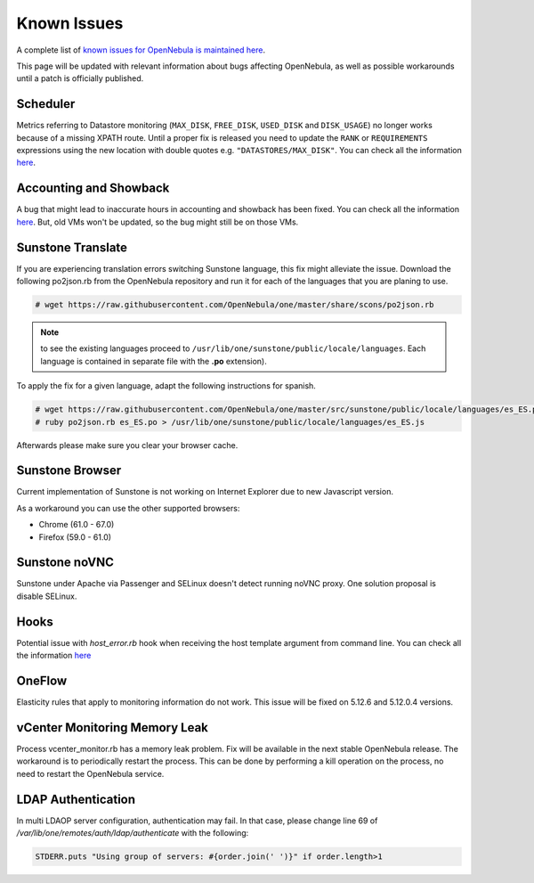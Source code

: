 .. _known_issues:

================================================================================
Known Issues
================================================================================

A complete list of `known issues for OpenNebula is maintained here <https://github.com/OpenNebula/one/issues?q=is%3Aopen+is%3Aissue+label%3A%22Type%3A+Bug%22+label%3A%22Status%3A+Accepted%22>`__.

This page will be updated with relevant information about bugs affecting OpenNebula, as well as possible workarounds until a patch is officially published.

Scheduler
=========

Metrics referring to Datastore monitoring (``MAX_DISK``, ``FREE_DISK``, ``USED_DISK`` and ``DISK_USAGE``) no longer works because of a missing XPATH route. Until a proper fix is released you need to update the ``RANK`` or ``REQUIREMENTS`` expressions using the new location with double quotes e.g. ``"DATASTORES/MAX_DISK"``. You can check all the information `here <https://github.com/OpenNebula/one/issues/5154>`__.

Accounting and Showback
================================================================================

A bug that might lead to inaccurate hours in accounting and showback has been fixed. You can check all the information `here <https://github.com/OpenNebula/one/issues/1662>`__. But, old VMs won't be updated, so the bug might still be on those VMs.

Sunstone Translate
================================================================================

If you are experiencing translation errors switching Sunstone language, this fix might alleviate the issue. Download the following po2json.rb from the OpenNebula repository and run it for each of the languages that you are planing to use.

.. code-block:: bash

     # wget https://raw.githubusercontent.com/OpenNebula/one/master/share/scons/po2json.rb

.. note:: to see the existing languages proceed to ``/usr/lib/one/sunstone/public/locale/languages``. Each language is contained in separate file with the **.po** extension).

To apply the fix for a given language, adapt the following instructions for spanish.

.. code-block:: bash

     # wget https://raw.githubusercontent.com/OpenNebula/one/master/src/sunstone/public/locale/languages/es_ES.po
     # ruby po2json.rb es_ES.po > /usr/lib/one/sunstone/public/locale/languages/es_ES.js

Afterwards please make sure you clear your browser cache.

Sunstone Browser
================================================================================

Current implementation of Sunstone is not working on Internet Explorer due to new Javascript version.

As a workaround you can use the other supported browsers:

- Chrome (61.0 - 67.0)
- Firefox (59.0 - 61.0)

Sunstone noVNC
================================================================================

Sunstone under Apache via Passenger and SELinux doesn't detect running noVNC proxy. One solution proposal is disable SELinux.

Hooks
================================================================================

Potential issue with `host_error.rb` hook when receiving the host template argument from command line. You can check all the information `here <https://github.com/OpenNebula/one/issues/5101>`__

OneFlow
================================================================================

Elasticity rules that apply to monitoring information do not work. This issue will be fixed on 5.12.6 and 5.12.0.4 versions.

vCenter Monitoring Memory Leak
================================================================================

Process vcenter_monitor.rb has a memory leak problem. Fix will be available in the next stable OpenNebula release. The workaround is to periodically restart the process. This can be done by performing a kill operation on the process, no need to restart the OpenNebula service.

LDAP Authentication
===================

In multi LDAOP server configuration, authentication may fail. In that case, please change line 69 of `/var/lib/one/remotes/auth/ldap/authenticate` with the following:

.. code-block:: ruby

    STDERR.puts "Using group of servers: #{order.join(' ')}" if order.length>1
